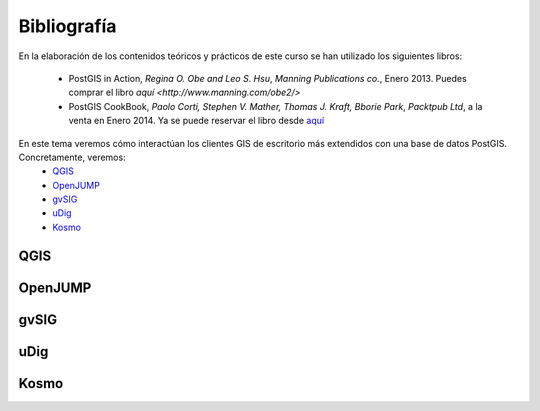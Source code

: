 .. |PGSQL| replace:: PostgreSQL
.. |PGIS| replace:: PostGIS
.. |PRAS| replace:: PostGIS Raster
.. |GDAL| replace:: GDAL/OGR
.. |OSM| replace:: OpenStreetMaps
.. |SHP| replace:: ESRI Shapefile
.. |SHPs| replace:: ESRI Shapefiles
.. |PGA| replace:: pgAdmin III
.. |LX| replace:: GNU/Linux


Bibliografía
************
En la elaboración de los contenidos teóricos y prácticos de este curso se han utilizado los siguientes libros:

	* PostGIS in Action, *Regina O. Obe and Leo S. Hsu*, *Manning Publications co.*, Enero 2013. Puedes comprar el libro `aquí <http://www.manning.com/obe2/>`
	* PostGIS CookBook, *Paolo Corti, Stephen V. Mather, Thomas J. Kraft, Bborie Park*, *Packtpub Ltd*, a la venta en Enero 2014. Ya se puede reservar el libro desde `aquí <http://www.packtpub.com/postgis-to-store-organize-manipulate-analyze-spatial-data-cookbook/book>`_  

En este tema veremos cómo interactúan los clientes GIS de escritorio más extendidos con una base de datos PostGIS. Concretamente, veremos:
	* `QGIS <http://qgis.org/es/site/>`_
	* `OpenJUMP <http://www.openjump.org/>`_
	* `gvSIG <http://www.gvsig.org/web/>`_ 
	* `uDig <http://udig.refractions.net/>`_
	* `Kosmo <http://www.opengis.es/>`_ 


QGIS
====

OpenJUMP
========

gvSIG
=====

uDig
====

Kosmo
=====

